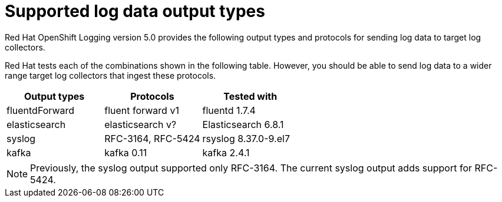 // Module included in the following assemblies:
//
// logging/cluster-logging-external.adoc

[id="cluster-logging-collector-log-forwarding-supported-plugins_{context}"]

= Supported log data output types


Red Hat OpenShift Logging version 5.0 provides the following output types and protocols for sending log data to target log collectors.

Red Hat tests each of the combinations shown in the following table. However, you should be able to send log data to a wider range target log collectors that ingest these protocols.

[options="header"]
|====
| Output types   | Protocols          | Tested with

| fluentdForward | fluent forward v1  | fluentd 1.7.4

| elasticsearch  | elasticsearch v?	  | Elasticsearch 6.8.1

| syslog         | RFC-3164, RFC-5424 | rsyslog 8.37.0-9.el7

| kafka          | kafka 0.11         | kafka 2.4.1

|====

// Note to tech writer, validate these items against the corresponding line of the test configuration file that Red Hat OpenShift Logging version 5.0 uses: https://github.com/openshift/origin-aggregated-logging/blob/release-5.0/fluentd/Gemfile.lock. This file is the authoritative source of information about which items and versions Red Hat tests and supports.
// According to this link:https://github.com/zendesk/ruby-kafka#compatibility[Zendesk compatibility list for ruby-kafka], the fluent-plugin-kafka plug-in supports Kafka version 0.11.

[NOTE]
====
Previously, the syslog output supported only RFC-3164. The current syslog output adds support for RFC-5424.
====
